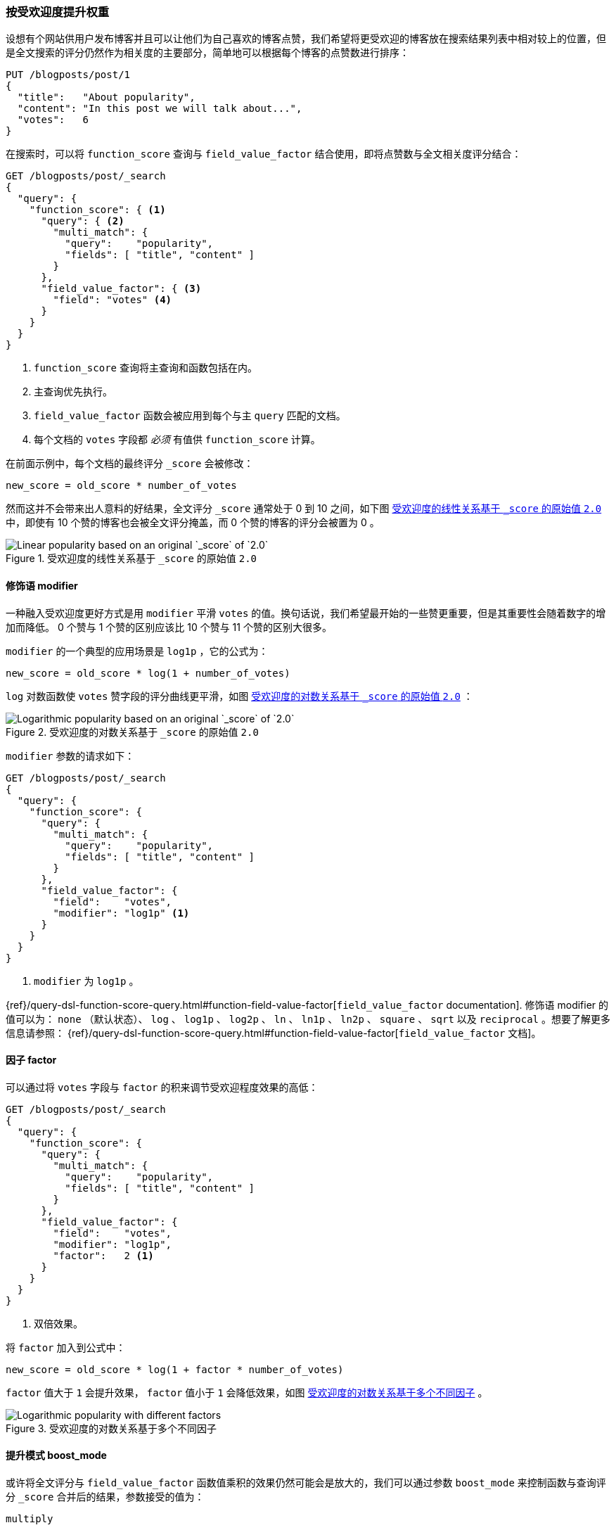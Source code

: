 [[boosting-by-popularity]]
=== 按受欢迎度提升权重

设想有个网站供用户发布博客并且可以让他们为自己喜欢的博客点赞，((("relevance", "controlling", "boosting by popularity")))((("popularity", "boosting by")))((("boosting", "by popularity")))我们希望将更受欢迎的博客放在搜索结果列表中相对较上的位置，但是全文搜索的评分仍然作为相关度的主要部分，简单地可以根据每个博客的点赞数进行排序：

[role="pagebreak-before"]
[source,json]
-------------------------------
PUT /blogposts/post/1
{
  "title":   "About popularity",
  "content": "In this post we will talk about...",
  "votes":   6
}
-------------------------------

在搜索时，可以将 `function_score` 查询与 `field_value_factor` 结合使用，((("function_score query", "field_value_factor function")))((("field_value_factor function")))即将点赞数与全文相关度评分结合：

[source,json]
-------------------------------
GET /blogposts/post/_search
{
  "query": {
    "function_score": { <1>
      "query": { <2>
        "multi_match": {
          "query":    "popularity",
          "fields": [ "title", "content" ]
        }
      },
      "field_value_factor": { <3>
        "field": "votes" <4>
      }
    }
  }
}
-------------------------------
<1> `function_score` 查询将主查询和函数包括在内。
<2> 主查询优先执行。
<3> `field_value_factor` 函数会被应用到每个与主 `query` 匹配的文档。
<4> 每个文档的 `votes` 字段都 _必须_ 有值供 `function_score` 计算。

在前面示例中，每个文档的最终评分 `_score` 会被修改：

    new_score = old_score * number_of_votes

然而这并不会带来出人意料的好结果，全文评分 `_score` 通常处于 0 到 10 之间，如下图 <<img-popularity-linear>> 中，即使有 10 个赞的博客也会被全文评分掩盖，而 0 个赞的博客的评分会被置为 0 。

[[img-popularity-linear]]
.受欢迎度的线性关系基于 `_score` 的原始值 `2.0`
image::images/elas_1701.png[Linear popularity based on an original `_score` of `2.0`]


==== 修饰语 modifier

一种融入受欢迎度更好方式是用 `modifier` 平滑 `votes` 的值。((("modifier parameter")))((("field_value_factor function", "modifier parameter")))换句话说，我们希望最开始的一些赞更重要，但是其重要性会随着数字的增加而降低。 0 个赞与 1 个赞的区别应该比 10 个赞与 11 个赞的区别大很多。

`modifier` 的一个典型的应用场景是 `log1p` ，它的公式为：

    new_score = old_score * log(1 + number_of_votes)

`log` 对数函数使 `votes` 赞字段的评分曲线更平滑，如图 <<img-popularity-log>> ：

[[img-popularity-log]]
.受欢迎度的对数关系基于 `_score` 的原始值 `2.0`
image::images/elas_1702.png[Logarithmic popularity based on an original `_score` of `2.0`]

`modifier` 参数的请求如下：

[source,json]
-------------------------------
GET /blogposts/post/_search
{
  "query": {
    "function_score": {
      "query": {
        "multi_match": {
          "query":    "popularity",
          "fields": [ "title", "content" ]
        }
      },
      "field_value_factor": {
        "field":    "votes",
        "modifier": "log1p" <1>
      }
    }
  }
}
-------------------------------
<1> `modifier` 为 `log1p` 。

[role="pagebreak-before"]
{ref}/query-dsl-function-score-query.html#function-field-value-factor[`field_value_factor` documentation].
修饰语 modifier 的值可以为： `none` （默认状态）、 `log` 、 `log1p` 、 `log2p` 、 `ln` 、 `ln1p` 、 `ln2p` 、 `square` 、 `sqrt` 以及 `reciprocal` 。想要了解更多信息请参照：
{ref}/query-dsl-function-score-query.html#function-field-value-factor[`field_value_factor` 文档]。

==== 因子 factor

可以通过将 `votes` 字段与 `factor` 的积来调节受欢迎程度效果的高低：((("factor (function_score)")))((("field_value_factor function", "factor parameter")))

[source,json]
-------------------------------
GET /blogposts/post/_search
{
  "query": {
    "function_score": {
      "query": {
        "multi_match": {
          "query":    "popularity",
          "fields": [ "title", "content" ]
        }
      },
      "field_value_factor": {
        "field":    "votes",
        "modifier": "log1p",
        "factor":   2 <1>
      }
    }
  }
}
-------------------------------
<1> 双倍效果。

将 `factor` 加入到公式中：

    new_score = old_score * log(1 + factor * number_of_votes)

`factor` 值大于 `1` 会提升效果， `factor` 值小于 `1` 会降低效果，如图 <<img-popularity-factor>> 。

[[img-popularity-factor]]
.受欢迎度的对数关系基于多个不同因子
image::images/elas_1703.png[Logarithmic popularity with different factors]


==== 提升模式 boost_mode

或许将全文评分与 `field_value_factor` 函数值乘积的效果仍然可能会是放大的，((("function_score query", "boost_mode parameter")))((("boost_mode parameter")))我们可以通过参数 `boost_mode` 来控制函数与查询评分 `_score` 合并后的结果，参数接受的值为：

`multiply`::
      评分 `_score` 与函数值的积（默认）

`sum`::
      评分 `_score` 与函数值的和

`min`::
      评分 `_score` 与函数值间的较小值

`max`::
      评分 `_score` 与函数值间的较大值

`replace`::
      函数值替代评分 `_score`

与使用乘积的方式相比，使用评分 `_score` 与函数值求和的方式可以弱化最终效果，特别是使用一个较小 `factor` 因子时：

[source,json]
-------------------------------
GET /blogposts/post/_search
{
  "query": {
    "function_score": {
      "query": {
        "multi_match": {
          "query":    "popularity",
          "fields": [ "title", "content" ]
        }
      },
      "field_value_factor": {
        "field":    "votes",
        "modifier": "log1p",
        "factor":   0.1
      },
      "boost_mode": "sum" <1>
    }
  }
}
-------------------------------
<1> 评分 `_score` 与函数值的积。

之前请求的公式现在变成下面这样（参见 <<img-popularity-sum>> ）：

    new_score = old_score + log(1 + 0.1 * number_of_votes)

[[img-popularity-sum]]
.用 `sum` 结合受欢迎度
image::images/elas_1704.png["Combining popularity with `sum`"]


==== 最大提升值 max_boost

最后，可以使用 `max_boost` 参数限制一个函数的最大效果：((("function_score query", "max_boost parameter")))((("max_boost parameter")))

[source,json]
-------------------------------
GET /blogposts/post/_search
{
  "query": {
    "function_score": {
      "query": {
        "multi_match": {
          "query":    "popularity",
          "fields": [ "title", "content" ]
        }
      },
      "field_value_factor": {
        "field":    "votes",
        "modifier": "log1p",
        "factor":   0.1
      },
      "boost_mode": "sum",
      "max_boost":  1.5 <1>
    }
  }
}
-------------------------------
<1> 无论 `field_value_factor` 函数的结果如何，最终结果都不会大于 `1.5` 。

NOTE: `max_boost` 只对函数的结果进行限制，不会对最终评分 `_score` 产生直接影响。
